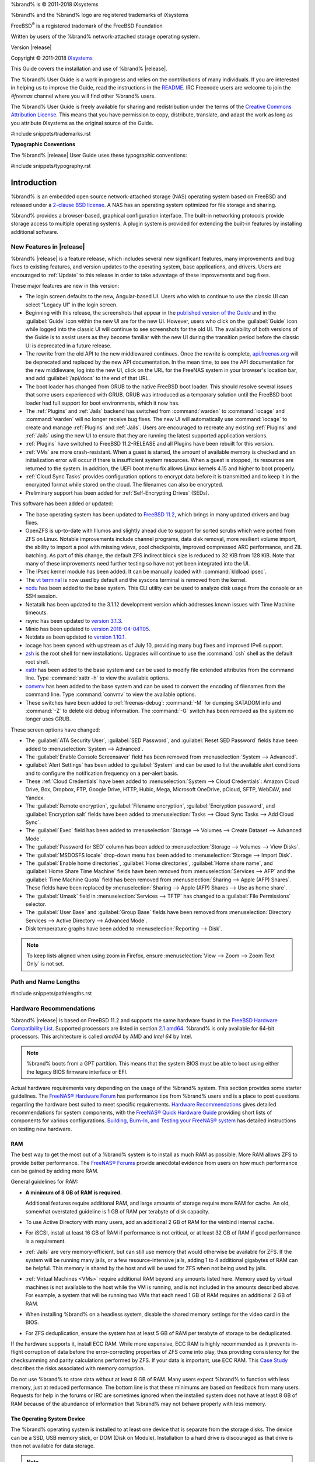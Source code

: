 %brand% is © 2011-2018 iXsystems

%brand% and the %brand% logo are registered trademarks of iXsystems

FreeBSD\ :sup:`®` is a registered trademark of the FreeBSD Foundation

Written by users of the %brand% network-attached storage operating
system.

Version |release|

Copyright © 2011-2018
`iXsystems <https://www.ixsystems.com/>`__


.. raw:: latex

   \par--TABLEOFCONTENTS--\par
   \pagestyle{frontmatter}
   \section*{Welcome}\addcontentsline{toc}{section}{Welcome}


This Guide covers the installation and use of %brand% |release|.

The %brand% User Guide is a work in progress and relies on the
contributions of many individuals. If you are interested in helping us
to improve the Guide, read the instructions in the `README
<https://github.com/freenas/freenas-docs/blob/master/README.md>`__.
IRC Freenode users are welcome to join the *#freenas* channel
where you will find other %brand% users.

The %brand% User Guide is freely available for sharing and
redistribution under the terms of the
`Creative Commons Attribution
License <https://creativecommons.org/licenses/by/3.0/>`__.
This means that you have permission to copy, distribute, translate,
and adapt the work as long as you attribute iXsystems as the original
source of the Guide.


#include snippets/trademarks.rst


.. raw:: latex

   \pagebreak
   \section*{Typographic Conventions}
   \addcontentsline{toc}{section}{Typographic Conventions}


**Typographic Conventions**

The %brand% |release| User Guide uses these typographic conventions:


#include snippets/typography.rst


.. raw:: latex

   \pagestyle{frontmatter}


.. _Introduction:

Introduction
============

.. raw:: latex

   \pagestyle{normal}

%brand% is an embedded open source network-attached storage (NAS)
operating system based on FreeBSD and released under a
`2-clause BSD license
<https://opensource.org/licenses/BSD-2-Clause>`__.
A NAS has an operating system optimized for file storage and sharing.

%brand% provides a browser-based, graphical configuration interface.
The built-in networking protocols provide storage access to multiple
operating systems. A plugin system is provided for extending the
built-in features by installing additional software.


.. _New Features in |release|:

New Features in |release|
-------------------------

%brand%  |release| is a feature release, which includes several new
significant features, many improvements and bug fixes to existing
features, and version updates to the operating system, base
applications, and drivers. Users are encouraged to :ref:`Update` to
this release in order to take advantage of these improvements and bug
fixes.

These major features are new in this version:

* The login screen defaults to the new, Angular-based UI. Users who wish
  to continue to use the classic UI can select "Legacy UI" in the login
  screen.

* Beginning with this release, the screenshots that appear in the
  `published version of the Guide <http://doc.freenas.org/11.2/freenas.html>`__
  and in the :guilabel:`Guide` icon within the new UI are for the new UI.
  However, users who click on the :guilabel:`Guide` icon while logged
  into the classic UI will continue to see screenshots for the old UI.
  The availability of both versions of the Guide is to assist users as
  they become familiar with the new UI during the transition period
  before the classic UI is deprecated in a future release.

* The rewrite from the old API to the new middlewared continues. Once
  the rewrite is complete, `api.freenas.org <http://api.freenas.org/>`__
  will be deprecated and replaced by the new API documentation. In the
  mean time, to see the API documentation for the new middleware, log
  into the new UI, click on the URL for the FreeNAS system in your
  browser's location bar, and add :guilabel:`/api/docs` to the end of
  that URL.

* The boot loader has changed from GRUB to the native FreeBSD boot
  loader. This should resolve several issues that some users experienced
  with GRUB. GRUB was introduced as a temporary solution until the
  FreeBSD boot loader had full support for boot environments, which it
  now has.

* The :ref:`Plugins` and :ref:`Jails` backend has switched from
  :command:`warden` to :command:`iocage` and :command:`warden` will no
  longer receive bug fixes. The new UI will automatically use
  :command:`iocage` to create and manage :ref:`Plugins` and :ref:`Jails`.
  Users are encouraged to recreate any existing :ref:`Plugins` and
  :ref:`Jails` using the new UI to ensure that they are running the
  latest supported application versions.

* :ref:`Plugins` have switched to FreeBSD 11.2-RELEASE and all Plugins
  have been rebuilt for this version.

* :ref:`VMs` are more crash-resistant. When a guest is started, the
  amount of available memory is checked and an initialization error will
  occur if there is insufficient system resources. When a guest is
  stopped, its resources are returned to the system. In addition, the
  UEFI boot menu fix allows Linux kernels 4.15 and higher to boot
  properly.

* :ref:`Cloud Sync Tasks` provides configuration options to encrypt data
  before it is transmitted and to keep it in the encrypted format while
  stored on the cloud. The filenames can also be encrypted.

* Preliminary support has been added for :ref:`Self-Encrypting Drives`
  (SEDs).


This software has been added or updated:

* The base operating system has been updated to
  `FreeBSD 11.2 <https://www.freebsd.org/releases/11.2R/announce.html>`__,
  which brings in many updated drivers and bug fixes.

* OpenZFS is up-to-date with Illumos and slightly ahead due to support
  for sorted scrubs which were ported from ZFS on Linux. Notable
  improvements include channel programs, data disk removal, more
  resilient volume import, the ability to import a pool with missing
  vdevs, pool checkpoints, improved compressed ARC performance, and ZIL
  batching. As part of this change, the default ZFS indirect block size
  is reduced to 32 KiB from 128 KiB. Note that many of these
  improvements need further testing so have not yet been integrated into
  the UI.

* The IPsec kernel module has been added. It can be manually loaded with
  :command:`kldload ipsec`.

* The `vt terminal
  <https://www.freebsd.org/cgi/man.cgi?query=vt&sektion=4&manpath=FreeBSD+11.2-RELEASE+and+Ports>`__
  is now used by default and the syscons terminal is removed from the
  kernel.

* `ncdu <https://dev.yorhel.nl/ncdu>`__ has been added to the base
  system. This CLI utility can be used to analyze disk usage from the
  console or an SSH session.

* Netatalk has been updated to the 3.1.12 development version which
  addresses known issues with Time Machine timeouts.

* rsync has been updated to
  `version 3.1.3 <https://download.samba.org/pub/rsync/src/rsync-3.1.3-NEWS>`__.

* Minio has been updated to
  `version 2018-04-04T05 <https://github.com/minio/minio/releases/tag/RELEASE.2018-04-04T05-20-54Z>`__.

* Netdata as been updated to
  `version 1.10.1 <https://github.com/firehol/netdata/releases/tag/v1.10.0>`__.

* iocage has been synced with upstream as of July 10, providing many bug
  fixes and improved IPv6 support.

* `zsh <http://www.zsh.org/>`__ is the root shell for new installations.
  Upgrades will continue to use the :command:`csh` shell as the default
  root shell.

* `xattr <https://github.com/xattr/xattr>`__ has been added to the base
  system and can be used to modify file extended attributes from the
  command line. Type :command:`xattr -h` to view the available options.

* `convmv <https://www.j3e.de/linux/convmv/man/>`__ has been added to
  the base system and can be used to convert the encoding of filenames
  from the command line. Type :command:`convmv` to view the available
  options.

* These switches have been added to :ref:`freenas-debug`:
  :command:`-M` for dumping SATADOM info and :command:`-Z` to delete old
  debug information. The :command:`-G` switch has been removed as the
  system no longer uses GRUB.

These screen options have changed:

* The :guilabel:`ATA Security User`, :guilabel:`SED Password`, and
  :guilabel:`Reset SED Password` fields have been added to
  :menuselection:`System --> Advanced`.

* The :guilabel:`Enable Console Screensaver` field has been removed
  from
  :menuselection:`System --> Advanced`.

* :guilabel:`Alert Settings` has been added to :guilabel:`System` and can
  be used to list the available alert conditions and to configure the
  notification frequency on a per-alert basis.

*  These :ref:`Cloud Credentials` have been added to
   :menuselection:`System --> Cloud Credentials`: Amazon Cloud Drive,
   Box, Dropbox, FTP, Google Drive, HTTP, Hubic, Mega, Microsoft
   OneDrive, pCloud, SFTP, WebDAV, and Yandex.

* The :guilabel:`Remote encryption`, :guilabel:`Filename encryption`,
  :guilabel:`Encryption password`, and :guilabel:`Encryption salt`
  fields have been added to
  :menuselection:`Tasks --> Cloud Sync Tasks --> Add Cloud Sync`.

* The :guilabel:`Exec` field has been added to
  :menuselection:`Storage --> Volumes --> Create Dataset --> Advanced Mode`.

* The :guilabel:`Password for SED` column has been added to
  :menuselection:`Storage --> Volumes --> View Disks`.

* The :guilabel:`MSDOSFS locale` drop-down menu has been added to
  :menuselection:`Storage --> Import Disk`.

* The :guilabel:`Enable home directories`, :guilabel:`Home directories`,
  :guilabel:`Home share name`, and :guilabel:`Home Share Time Machine`
  fields have been removed from :menuselection:`Services --> AFP` and
  the :guilabel:`Time Machine Quota` field has been removed from
  :menuselection:`Sharing --> Apple (AFP) Shares`. These fields have
  been replaced by
  :menuselection:`Sharing --> Apple (AFP) Shares --> Use as home share`.

* The :guilabel:`Umask` field in :menuselection:`Services --> TFTP` has
  changed to a :guilabel:`File Permissions` selector.

* The :guilabel:`User Base` and :guilabel:`Group Base` fields have
  been removed from
  :menuselection:`Directory Services --> Active Directory --> Advanced Mode`.

* Disk temperature graphs have been added to
  :menuselection:`Reporting --> Disk`.

.. note:: To keep lists aligned when using zoom in Firefox, ensure
   :menuselection:`View --> Zoom --> Zoom Text Only`
   is not set.

.. _Path and Name Lengths:

Path and Name Lengths
---------------------

#include snippets/pathlengths.rst


.. index:: Hardware Recommendations
.. _Hardware Recommendations:

Hardware Recommendations
------------------------

%brand% |release| is based on FreeBSD 11.2 and supports the same
hardware found in the
`FreeBSD Hardware Compatibility List
<https://www.freebsd.org/releases/11.2R/hardware.html>`__.
Supported processors are listed in section
`2.1 amd64
<https://www.freebsd.org/releases/11.2R/hardware.html#proc>`__.
%brand% is only available for 64-bit processors. This architecture is
called *amd64* by AMD and *Intel 64* by Intel.

.. note:: %brand% boots from a GPT partition. This means that the
   system BIOS must be able to boot using either the legacy BIOS
   firmware interface or EFI.

Actual hardware requirements vary depending on the usage of the
%brand% system. This section provides some starter guidelines. The
`FreeNAS® Hardware Forum
<https://forums.freenas.org/index.php?forums/hardware.18/>`__
has performance tips from %brand% users and is a place to post
questions regarding the hardware best suited to meet specific
requirements.
`Hardware Recommendations
<https://forums.freenas.org/index.php?resources/hardware-recommendations-guide.12/>`__
gives detailed recommendations for system components, with the
`FreeNAS® Quick Hardware Guide
<https://forums.freenas.org/index.php?resources/freenas%C2%AE-quick-hardware-guide.7/>`__
providing short lists of components for various configurations.
`Building, Burn-In, and Testing your FreeNAS® system
<https://forums.freenas.org/index.php?threads/building-burn-in-and-testing-your-freenas-system.17750/>`__
has detailed instructions on testing new hardware.


.. _RAM:

RAM
~~~

The best way to get the most out of a %brand% system is to install
as much RAM as possible. More RAM allows ZFS to provide better
performance. The
`FreeNAS® Forums <https://forums.freenas.org/index.php>`__
provide anecdotal evidence from users on how much performance can be
gained by adding more RAM.

General guidelines for RAM:

* **A minimum of 8 GB of RAM is required.**

  Additional features require additional RAM, and large amounts of
  storage require more RAM for cache. An old, somewhat overstated
  guideline is 1 GB of RAM per terabyte of disk capacity.

* To use Active Directory with many users, add an additional 2 GB of
  RAM for the winbind internal cache.

* For iSCSI, install at least 16 GB of RAM if performance is not
  critical, or at least 32 GB of RAM if good performance is a
  requirement.

* :ref:`Jails` are very memory-efficient, but can still use memory
  that would otherwise be available for ZFS. If the system will be
  running many jails, or a few resource-intensive jails, adding 1 to 4
  additional gigabytes of RAM can be helpful. This memory is shared by
  the host and will be used for ZFS when not being used by jails.

* :ref:`Virtual Machines <VMs>` require additional RAM beyond any
  amounts listed here. Memory used by virtual machines is not
  available to the host while the VM is running, and is not included
  in the amounts described above. For example, a system that will be
  running two VMs that each need 1 GB of RAM requires an additional 2
  GB of RAM.

* When installing %brand% on a headless system, disable the shared
  memory settings for the video card in the BIOS.

* For ZFS deduplication, ensure the system has at least 5 GB of RAM
  per terabyte of storage to be deduplicated.


If the hardware supports it, install ECC RAM. While more expensive,
ECC RAM is highly recommended as it prevents in-flight corruption of
data before the error-correcting properties of ZFS come into play,
thus providing consistency for the checksumming and parity
calculations performed by ZFS. If your data is important, use ECC RAM.
This
`Case Study
<http://research.cs.wisc.edu/adsl/Publications/zfs-corruption-fast10.pdf>`__
describes the risks associated with memory corruption.

Do not use %brand% to store data without at least 8 GB of RAM. Many
users expect %brand% to function with less memory, just at reduced
performance.  The bottom line is that these minimums are based on
feedback from many users. Requests for help in the forums or IRC are
sometimes ignored when the installed system does not have at least 8
GB of RAM because of the abundance of information that %brand% may not
behave properly with less memory.


.. _The Operating System Device:

The Operating System Device
~~~~~~~~~~~~~~~~~~~~~~~~~~~

The %brand% operating system is installed to at least one device that
is separate from the storage disks. The device can be a SSD, USB
memory stick, or DOM (Disk on Module). Installation to a hard drive is
discouraged as that drive is then not available for data storage.

.. note:: To write the installation file to a USB stick, **two** USB
   ports are needed, each with an inserted USB device. One USB stick
   contains the installer, while the other USB stick is the
   destination for the %brand% installation. Be careful to select
   the correct USB device for the %brand% installation. %brand% cannot
   be installed onto the same device that contains the installer.
   After installation, remove the installer USB stick. It might also
   be necessary to adjust the BIOS configuration to boot from the new
   %brand% boot device.

When determining the type and size of the target device where %brand%
is to be installed, keep these points in mind:

- The absolute *bare minimum* size is 8 GB. That does not provide much
  room. The *recommended* minimum is 16 GB. This provides room for the
  operating system and several boot environments created by updates.
  More space provides room for more boot environments and 32 GB or
  more is preferred.

- SSDs (Solid State Disks) are fast and reliable, and make very good
  %brand% operating system devices. Their one disadvantage is that
  they require a disk connection which might be needed for storage
  disks.

  Even a relatively large SSD (120 or 128 GB) is useful as a boot
  device. While it might appear that the unused space is wasted, that
  space is instead used internally by the SSD for wear leveling. This
  makes the SSD last longer and provides greater reliability.

- When planning to add your own boot environments, budget about 1 GB
  of storage per boot environment. Consider deleting older boot
  environments after making sure they are no longer needed. Boot
  environments can be created and deleted using
  :menuselection:`System --> Boot`.

- Use quality, name-brand USB sticks, as ZFS will quickly reveal
  errors on cheap, poorly-made sticks.

- For a more reliable boot disk, use two identical devices and select
  them both during the installation. This will create a mirrored boot
  device.

.. note:: Current versions of %brand% run directly from the operating
   system device. Early versions of %brand% ran from RAM, but that has
   not been the case for years.

.. _Storage Disks and Controllers:

Storage Disks and Controllers
~~~~~~~~~~~~~~~~~~~~~~~~~~~~~

The `Disk section
<https://www.freebsd.org/releases/11.2R/hardware.html#disk>`__
of the FreeBSD Hardware List lists the supported disk controllers. In
addition, support for 3ware 6 Gbps RAID controllers has been added
along with the CLI utility :command:`tw_cli` for managing 3ware RAID
controllers.

%brand% supports hot pluggable drives. Using this feature requires
enabling AHCI in the BIOS.

Reliable disk alerting and immediate reporting of a failed drive can
be obtained by using an HBA such as an Broadcom MegaRAID controller or
a 3Ware twa-compatible controller.

.. note:: Upgrading the firmware of Broadcom SAS HBAs to the latest
   version is recommended.

.. index:: Highpoint RAID

Some Highpoint RAID controllers do not support pass-through of
S.M.A.R.T. data or other disk information, potentially including disk
serial numbers. It is best to use a different disk controller with
%brand%.


.. index:: Dell PERC H330, Dell PERC H730

.. note:: The system is configured to prefer the
   `mrsas(4) <https://www.freebsd.org/cgi/man.cgi?query=mrsas>`__
   driver for controller cards like the Dell PERC H330 and H730 which
   are supported by several drivers. Although not recommended, the
   `mfi(4) <https://www.freebsd.org/cgi/man.cgi?query=mfi>`__
   driver can be used instead by removing the  loader
   :ref:`Tunable <Tunables>`: :literal:`hw.mfi.mrsas_enable` or
   setting the :guilabel:`Value` to *0*.


Suggestions for testing disks before adding them to a RAID array can
be found in this
`forum post
<https://forums.freenas.org/index.php?threads/checking-new-hdds-in-raid.12082/#post-55936>`__.
Additionally, `badblocks <https://linux.die.net/man/8/badblocks>`__ is
installed with %brand% for testing disks.

If the budget allows optimization of the disk subsystem, consider the
read/write needs and RAID requirements:

* For steady, non-contiguous writes, use disks with low seek times.
  Examples are 10K or 15K SAS drives which cost about $1/GB. An
  example configuration would be six 600 GB 15K SAS drives in a RAID
  10 which would yield 1.8 TB of usable space, or eight 600 GB 15K SAS
  drives in a RAID 10 which would yield 2.4 TB of usable space.

For ZFS,
`Disk Space Requirements for ZFS Storage Pools
<https://docs.oracle.com/cd/E19253-01/819-5461/6n7ht6r12/index.html>`__
recommends a minimum of 16 GB of disk space. Due to the way that ZFS
creates swap,
**it is not possible to format less than 3 GB of space with ZFS**.
However, on a drive that is below the minimum recommended size, a fair
amount of storage space is lost to swap: for example, on a 4 GB
drive, 2 GB will be reserved for swap.

Users new to ZFS who are purchasing hardware should read through
`ZFS Storage Pools Recommendations
<https://web.archive.org/web/20161028084224/http://www.solarisinternals.com/wiki/index.php/ZFS_Best_Practices_Guide#ZFS_Storage_Pools_Recommendations>`__
first.

ZFS *vdevs*, groups of disks that act like a single device, can be
created using disks of different sizes.  However, the capacity
available on each disk is limited to the same capacity as the smallest
disk in the group. For example, a vdev with one 2 TB and two 4 TB
disks will only be able to use 2 TB of space on each disk. In general,
use disks that are the same size for the best space usage and
performance.

The
`ZFS Drive Size and Cost Comparison spreadsheet
<https://forums.freenas.org/index.php?threads/zfs-drive-size-and-cost-comparison-spreadsheet.38092/>`__
is available to compare usable space provided by different quantities
and sizes of disks.


.. _Network Interfaces:

Network Interfaces
~~~~~~~~~~~~~~~~~~

The `Ethernet section
<https://www.freebsd.org/releases/11.2R/hardware.html#ethernet>`__
of the FreeBSD Hardware Notes indicates which interfaces are supported
by each driver. While many interfaces are supported, %brand% users
have seen the best performance from Intel and Chelsio interfaces, so
consider these brands when purchasing a new NIC. Realtek cards often
perform poorly under CPU load as interfaces with these chipsets do not
provide their own processors.

At a minimum, a GigE interface is recommended. While GigE interfaces
and switches are affordable for home use, modern disks can easily
saturate their 110 MB/s throughput. For higher network throughput,
multiple GigE cards can be bonded together using the LACP type of
:ref:`Link Aggregations`. The Ethernet switch must support LACP, which
means a more expensive managed switch is required.

When network performance is a requirement and there is some money to
spend, use 10 GigE interfaces and a managed switch. Managed switches
with support for LACP and jumbo frames are preferred, as both can be
used to increase network throughput. Refer to the
`10 Gig Networking Primer
<https://forums.freenas.org/index.php?threads/10-gig-networking-primer.25749/>`__
for more information.

.. note:: At present, these are not supported: InfiniBand,
   FibreChannel over Ethernet, or wireless interfaces.

Both hardware and the type of shares can affect network performance.
On the same hardware, SMB is slower than FTP or NFS because Samba is
`single-threaded
<https://www.samba.org/samba/docs/old/Samba3-Developers-Guide/architecture.html>`__.
So a fast CPU can help with SMB performance.

Wake on LAN (WOL) support depends on the FreeBSD driver for the
interface. If the driver supports WOL, it can be enabled using
`ifconfig(8) <https://www.freebsd.org/cgi/man.cgi?query=ifconfig>`__. To
determine if WOL is supported on a particular interface, use the
interface name with the following command. In this example, the
capabilities line indicates that WOL is supported for the *re0*
interface:

.. code-block:: none

 ifconfig -m re0
 re0: flags=8943<UP,BROADCAST,RUNNING,PROMISC,SIMPLEX,MULTICAST> metric 0 mtu 1500
         options=42098<VLAN_MTU,VLAN_HWTAGGING,VLAN_HWCSUM,WOL_MAGIC,VLAN_HWTSO>
         capabilities=5399b<RXCSUM,TXCSUM,VLAN_MTU,VLAN_HWTAGGING,VLAN_HWCSUM,TSO4,WOL_UCAST,WOL_MCAST, WOL_MAGIC,VLAN_HWFILTER,VLAN_H WTSO>


If WOL support is shown but not working for a particular interface,
create a bug report using the instructions in :ref:`Support`.


.. _Getting Started with ZFS:

Getting Started with ZFS
------------------------

Readers new to ZFS should take a moment to read the :ref:`ZFS Primer`.
